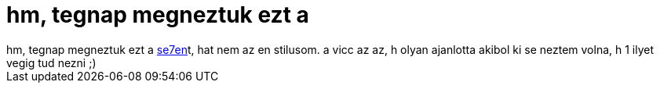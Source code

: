 = hm, tegnap megneztuk ezt a

:slug: se7en
:category: film
:tags: hu
:date: 2006-10-22T12:33:42Z
++++
hm, tegnap megneztuk ezt a <a href="http://www.imdb.com/title/tt0114369/" target="_self">se7en</a>t, hat nem az en stilusom. a vicc az az, h olyan ajanlotta akibol ki se neztem volna, h 1 ilyet vegig tud nezni ;)
++++
